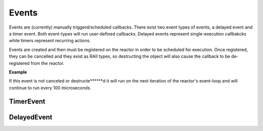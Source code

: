 .. _api/event:

======
Events
======

.. highlight:: c++

Events are (currently) manually triggerd/scheduled callbacks. There exist two event
types of events, a delayed event and a timer event. Both event-types will run user-defined
callbacks. Delayed events represent single-execution callbakcks while timers represent
recurring actions.

Events are created and then must be registered on the reactor in order to be scheduled for
execution. Once registered, they can be cancelled and they exist as RAII types, so destructing
the object will also cause the callback to be de-registered from the reactor.

**Example**

.. code-block::
   :linenos:

   auto reactor = pembroke::reactor().build();
   auto x = 0;

   auto event = pembroke::event::TimerEvent(100us, [&]() -> void {
       x += 1;
   });
   reactor->register_event(event);

If this event is not canceled or destructe******d it will run on the next iteration of the reactor's
event-loop and will continue to run every 100 microseconds.

**************
**TimerEvent**
**************

.. doxygenclass:: pembroke::event::TimerEvent
   :members:

****************
**DelayedEvent**
****************

.. doxygenclass:: pembroke::event::DelayedEvent
   :members:
